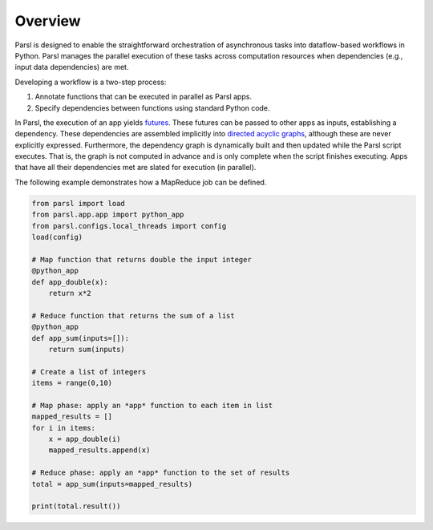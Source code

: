 Overview
========

Parsl is designed to enable the straightforward orchestration of asynchronous tasks into dataflow-based workflows in Python. Parsl manages the parallel execution of these tasks across computation resources when dependencies (e.g., input data dependencies) are met.

Developing a workflow is a two-step process:

1. Annotate functions that can be executed in parallel as Parsl apps.
2. Specify dependencies between functions using standard Python code.

In Parsl, the execution of an app yields `futures <https://en.wikipedia.org/wiki/Futures_and_promises>`_.
These futures can be passed to other apps as inputs, establishing a dependency. These dependencies are assembled implicitly into `directed acyclic graphs <https://en.wikipedia.org/wiki/Directed_acyclic_graph>`_,
although these are never explicitly expressed. Furthermore, the dependency graph is dynamically built and then updated while the Parsl script executes. That is, the graph is not computed in advance and is only complete when the script finishes executing.
Apps that have all their dependencies met are slated for execution (in parallel).


The following example demonstrates how a MapReduce job can be defined.

.. code-block:: python

    from parsl import load
    from parsl.app.app import python_app
    from parsl.configs.local_threads import config
    load(config)

    # Map function that returns double the input integer
    @python_app
    def app_double(x):
        return x*2

    # Reduce function that returns the sum of a list
    @python_app
    def app_sum(inputs=[]):
        return sum(inputs)

    # Create a list of integers
    items = range(0,10)

    # Map phase: apply an *app* function to each item in list
    mapped_results = []
    for i in items:
        x = app_double(i)
        mapped_results.append(x)

    # Reduce phase: apply an *app* function to the set of results
    total = app_sum(inputs=mapped_results)

    print(total.result())
